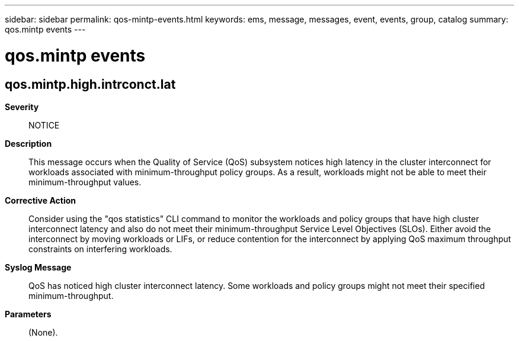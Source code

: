 ---
sidebar: sidebar
permalink: qos-mintp-events.html
keywords: ems, message, messages, event, events, group, catalog
summary: qos.mintp events
---

= qos.mintp events
:toclevels: 1
:hardbreaks:
:nofooter:
:icons: font
:linkattrs:
:imagesdir: ./media/

== qos.mintp.high.intrconct.lat
*Severity*::
NOTICE
*Description*::
This message occurs when the Quality of Service (QoS) subsystem notices high latency in the cluster interconnect for workloads associated with minimum-throughput policy groups. As a result, workloads might not be able to meet their minimum-throughput values.
*Corrective Action*::
Consider using the "qos statistics" CLI command to monitor the workloads and policy groups that have high cluster interconnect latency and also do not meet their minimum-throughput Service Level Objectives (SLOs). Either avoid the interconnect by moving workloads or LIFs, or reduce contention for the interconnect by applying QoS maximum throughput constraints on interfering workloads.
*Syslog Message*::
QoS has noticed high cluster interconnect latency. Some workloads and policy groups might not meet their specified minimum-throughput.
*Parameters*::
(None).
